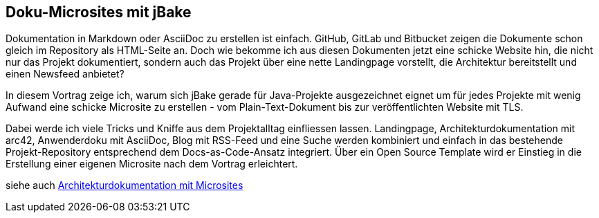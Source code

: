 :jbake-title: Doku-Microsites mit jBake
:jbake-type: page
:jbake-status: published

== Doku-Microsites mit jBake

Dokumentation in Markdown oder AsciiDoc zu erstellen ist einfach.
GitHub, GitLab und Bitbucket zeigen die Dokumente schon gleich im Repository als HTML-Seite an.
Doch wie bekomme ich aus diesen Dokumenten jetzt eine schicke Website hin, die nicht nur das Projekt dokumentiert, sondern auch das Projekt über eine nette Landingpage vorstellt, die Architektur bereitstellt und einen Newsfeed anbietet?

In diesem Vortrag zeige ich, warum sich jBake gerade für Java-Projekte ausgezeichnet eignet um für jedes Projekte mit wenig Aufwand eine schicke Microsite zu erstellen - vom Plain-Text-Dokument bis zur veröffentlichten Website mit TLS.

Dabei werde ich viele Tricks und Kniffe aus dem Projektalltag einfliessen lassen.
Landingpage, Architekturdokumentation mit arc42, Anwenderdoku mit AsciiDoc, Blog mit RSS-Feed und eine Suche werden kombiniert und einfach in das bestehende Projekt-Repository entsprechend dem Docs-as-Code-Ansatz integriert.
Über ein Open Source Template wird er Einstieg in die Erstellung einer eigenen Microsite nach dem Vortrag erleichtert.

siehe auch link:ArcDocs-with-Microsites.html[Architekturdokumentation mit Microsites]
